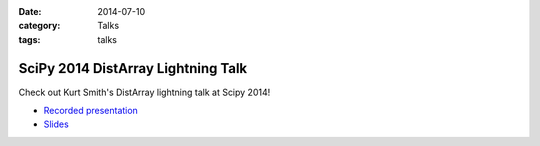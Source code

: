 :date: 2014-07-10
:category: Talks
:tags: talks

SciPy 2014 DistArray Lightning Talk
===================================

Check out Kurt Smith's DistArray lightning talk at Scipy 2014!

* `Recorded presentation`_
* `Slides`_
 
.. _Recorded presentation: http://youtu.be/ln4nE_EVDCg?t=14m2s
.. _Slides: https://github.com/enthought/distarray/blob/master/docs/talks/2014-07-10-scipy-lightning/scipy-2014-lightning.pdf?raw=true
